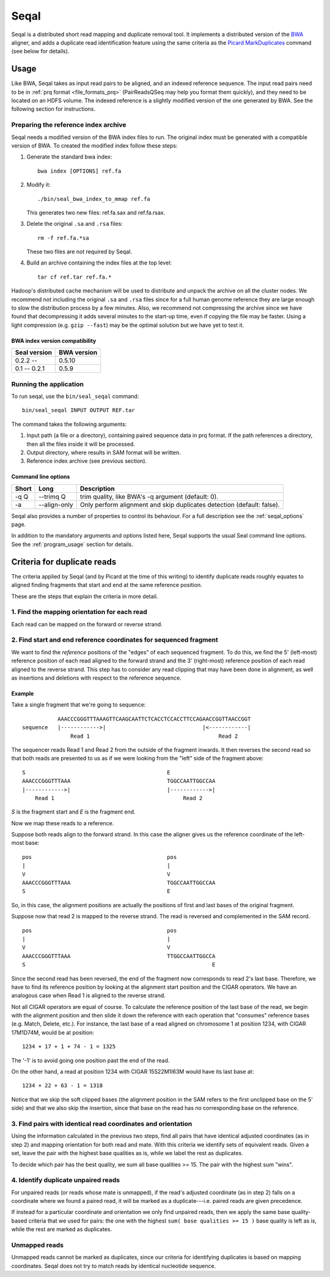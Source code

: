 .. _seqal_index:

Seqal
======


Seqal is a distributed short read mapping and duplicate removal tool.
It implements a distributed version of the BWA_ aligner, and adds a duplicate
read identification feature using the same criteria as the `Picard MarkDuplicates`_ 
command (see below for details).

Usage
++++++

Like BWA, Seqal takes as input read pairs to be aligned, and an indexed
reference sequence.  The input read pairs need to be in :ref:`prq format <file_formats_prq>` (PairReadsQSeq
may help you format them quickly), and they need to be located on an HDFS
volume. The indexed reference is a slightly modified version of the one
generated by BWA.  See the following section for instructions.

Preparing the reference index archive
-------------------------------------

Seqal needs a modified version of the BWA index files to run.  The original
index must be generated with a compatible version of BWA.  To created the
modified index follow these steps:

#. Generate the standard bwa index::

    bwa index [OPTIONS] ref.fa

#. Modify it::

    ./bin/seal_bwa_index_to_mmap ref.fa

   This generates two new files:  ref.fa.sax and ref.fa.rsax.

#. Delete the original ``.sa`` and ``.rsa`` files::

    rm -f ref.fa.*sa

   These two files are not required by Seqal.

#. Build an archive containing the index files at the top level::

    tar cf ref.tar ref.fa.*

Hadoop's distributed cache mechanism will be used to distribute and unpack the
archive on all the cluster nodes.  We recommend not including the original
``.sa`` and ``.rsa`` files since for a full human genome reference they are
large enough to slow the distribution process by a few minutes.  Also, we
recommend not compressing the archive since we have found that decompressing it
adds several minutes to the start-up time, even if copying the file may be
faster.  Using a light compression (e.g. ``gzip --fast``) may be the optimal
solution but we have yet to test it.


BWA index version compatibility
.....................................

============= ==========================
Seal version   BWA version
============= ==========================
0.2.2 --       0.5.10
0.1 -- 0.2.1   0.5.9
============= ==========================



Running the application
-----------------------

To run seqal, use the ``bin/seal_seqal`` command::

  bin/seal_seqal INPUT OUTPUT REF.tar

The command takes the following arguments:

#. Input path (a file or a directory), containing paired sequence data in prq
   format.  If the path references a directory, then all the files inside it
   will be processed.

#. Output directory, where results in SAM format will be written.

#. Reference index archive (see previous section).



Command line options
.......................

======= ============= =========================================================
 Short  Long           Description
======= ============= =========================================================
 -q Q   --trimq Q     trim quality, like BWA's -q argument (default: 0).    
 -a     --align-only  Only perform alignment and skip duplicates detection  
                      (default: false).                                     
======= ============= =========================================================

Seqal also provides a number of properties to control its behaviour.
For a full description see the :ref:`seqal_options` page.

In addition to the mandatory arguments and options listed here, Seqal supports
the usual Seal command line options.  See the :ref:`program_usage` section for
details.


Criteria for duplicate reads
++++++++++++++++++++++++++++++

The criteria applied by Seqal (and by Picard at the time of this writing)
to identify duplicate reads roughly equates to aligned finding fragments
that start and end at the same reference position.  

These are the steps that explain the criteria in more detail.

1. Find the mapping orientation for each read
----------------------------------------------

Each read can be mapped on the forward or reverse strand.


2. Find start and end reference coordinates for sequenced fragment
---------------------------------------------------------------------

We want to find the *reference* positions of the "edges" of each sequenced
fragment.  To do this, we find the 5' (left-most) reference position of each
read aligned to the forward strand and the 3' (right-most) reference position of
each read aligned to the reverse strand.  This step has to consider any read
clipping that may have been done in alignment, as well as insertions and
deletions with respect to the reference sequence.

Example
..........


Take a single fragment that we're going to sequence::

             AAACCCGGGTTTAAAGTTCAAGCAATTCTCACCTCCACCTTCCAGAACCGGTTAACCGGT
  sequence   |------------>|                              |<------------|
                 Read 1                                        Read 2

The sequencer reads Read 1 and Read 2 from the outside of the fragment inwards.
It then reverses the second read so that both reads are presented to us as if we
were looking from the "left" side of the fragment above::

             S                                            E
             AAACCCGGGTTTAAA                              TGGCCAATTGGCCAA
             |------------>|                              |------------>|
                 Read 1                                        Read 2

*S* is the fragment start and *E* is the fragment end.


Now we map these reads to a reference.

Suppose both reads align to the forward strand.  In this case the aligner gives
us the reference coordinate of the left-most base::

       pos                                          pos
       |                                            |
       V                                            V
       AAACCCGGGTTTAAA                              TGGCCAATTGGCCAA
       S                                            E

So, in this case, the alignment positions are actually the positions of first
and last bases of the original fragment.


Suppose now that read 2 is mapped to the reverse strand.  The read is reversed
and complemented in the SAM record.

::

       pos                                          pos
       |                                            |
       V                                            V
       AAACCCGGGTTTAAA                              TTGGCCAATTGGCCA
       S                                                          E

Since the second read has been reversed, the end of the fragment now corresponds to
read 2's last base.  Therefore, we have to find its reference position by
looking at the alignment start position and the CIGAR operators.
We have an analogous case when Read 1 is aligned to the reverse strand.

Not all CIGAR operators are equal of course.  To calculate the reference
position of the last base of the read, we begin with the alignment position and
then slide it down the reference with each operation that "consumes" reference
bases (e.g. Match, Delete, etc.).  For instance, the last base of a read aligned
on chromosome 1 at position 1234, with CIGAR 17M1D74M, would be at position::

  1234 + 17 + 1 + 74 - 1 = 1325

The '-1' is to avoid going one position past the end of the read.

On the other hand, a read at position 1234 with CIGAR 15S22M1I63M would have its
last base at::

  1234 + 22 + 63 - 1 = 1318

Notice that we skip the soft clipped bases (the alignment position in the SAM
refers to the first unclipped base on the 5' side) and that we also skip the
insertion, since that base on the read has no corresponding base on the
reference.




3. Find pairs with identical read coordinates and orientation
----------------------------------------------------------------------------

Using the information calculated in the previous two steps, find all pairs that
have identical adjusted coordinates (as in step 2) and mapping orientation for
both read and mate.  With this criteria we identify sets of equivalent reads.
Given a set, leave the pair with the highest base qualities as is, while we label
the rest as duplicates.

To decide which pair has the best quality, we sum all base qualities >= 15.  The
pair with the highest sum "wins".

4. Identify duplicate unpaired reads
----------------------------------------

For unpaired reads (or reads whose mate is unmapped), if the read's adjusted
coordinate (as in step 2) falls on a coordinate where we found a paired read, it
will be marked as a duplicate---i.e.  paired reads are given precedence.

If instead for a particular coordinate and orientation we only find unpaired
reads, then we apply the same base quality-based criteria that we used for
pairs:  the one with the highest ``sum( base qualities >= 15 )`` base quality is left
as is, while the rest are marked as duplicates.

Unmapped reads
--------------------

Unmapped reads cannot be marked as duplicates, since our criteria for
identifying duplicates is based on mapping coordinates.  Seqal does not try to
match reads by identical nucleotide sequence.



.. _BWA:  http://bio-bwa.sourceforge.net/
.. _Picard MarkDuplicates:  http://sourceforge.net/apps/mediawiki/picard/index.php?title=Main_Page#Q:_How_does_MarkDuplicates_work.3F
.. _BWA manpage: http://bio-bwa.sourceforge.net/bwa.shtml

